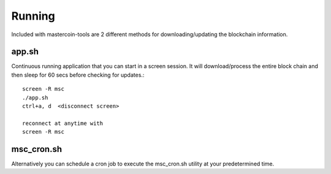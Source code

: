 =======
Running
=======

Included with mastercoin-tools are 2 different methods for downloading/updating the blockchain information.


app.sh
------
Continuous running application that you can start in a screen session. 
It will download/process the entire block chain and then sleep for 60 secs before checking for updates.::

    screen -R msc
    ./app.sh
    ctrl+a, d  <disconnect screen>

    reconnect at anytime with
    screen -R msc



msc_cron.sh
-----------

Alternatively you can schedule a cron job to execute the msc_cron.sh utility at your predetermined time. 
